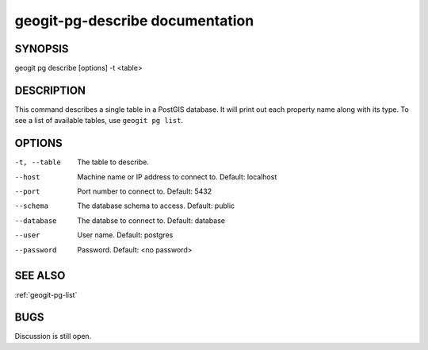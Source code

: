 
.. _geogit-pg-describe:

geogit-pg-describe documentation
#########################



SYNOPSIS
********
geogit pg describe [options] -t <table>


DESCRIPTION
***********

This command describes a single table in a PostGIS database.  It will print out each property name along with its type. To see a list of available tables, use ``geogit pg list``.

OPTIONS
*******    

-t, --table     The table to describe.

--host          Machine name or IP address to connect to. Default: localhost

--port          Port number to connect to.  Default: 5432

--schema        The database schema to access.  Default: public

--database      The databse to connect to.  Default: database

--user          User name.  Default: postgres

--password      Password.  Default: <no password>

SEE ALSO
********

:ref:`geogit-pg-list`

BUGS
****

Discussion is still open.

